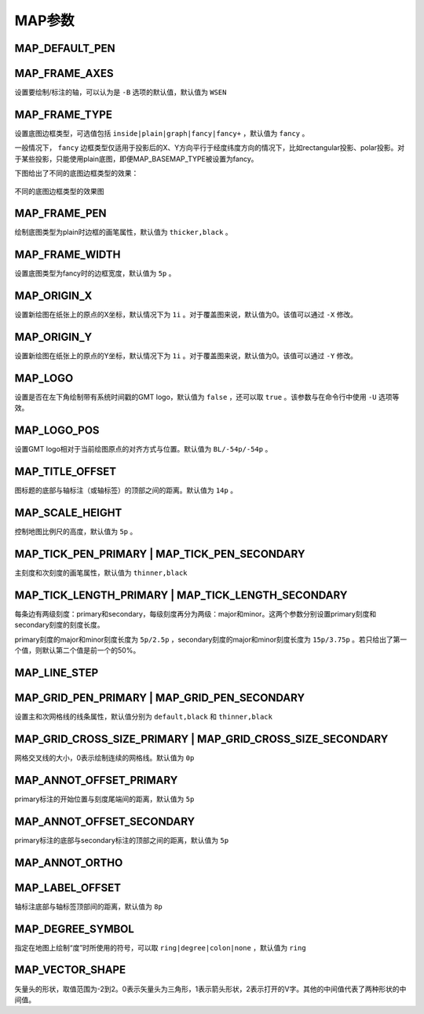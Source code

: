 MAP参数
=======

.. _MAP_DEFAULT_PEN:

MAP_DEFAULT_PEN
---------------

.. _MAP_FRAME_AXES:

MAP_FRAME_AXES
--------------

设置要绘制/标注的轴，可以认为是 ``-B`` 选项的默认值，默认值为 ``WSEN``

.. _MAP_FRAME_TYPE:

MAP_FRAME_TYPE
--------------

设置底图边框类型，可选值包括 ``inside|plain|graph|fancy|fancy+`` ，默认值为 ``fancy`` 。

一般情况下， ``fancy`` 边框类型仅适用于投影后的X、Y方向平行于经度纬度方向的情况下，比如rectangular投影、polar投影。对于某些投影，只能使用plain底图，即便MAP_BASEMAP_TYPE被设置为fancy。

下图给出了不同的底图边框类型的效果：

.. figure:: /images/map_basemap_type.*
   :width: 600px
   :align: center

   不同的底图边框类型的效果图

.. _MAP_FRAME_PEN:

MAP_FRAME_PEN
-------------

绘制底图类型为plain时边框的画笔属性，默认值为 ``thicker,black`` 。

.. _MAP_FRAME_WIDTH:

MAP_FRAME_WIDTH
---------------

设置底图类型为fancy时的边框宽度，默认值为 ``5p`` 。

.. _MAP_ORIGIN_X:

MAP_ORIGIN_X
------------

设置新绘图在纸张上的原点的X坐标，默认情况下为 ``1i`` 。对于覆盖图来说，默认值为0。该值可以通过 ``-X`` 修改。

.. _MAP_ORIGIN_Y:

MAP_ORIGIN_Y
------------

设置新绘图在纸张上的原点的Y坐标，默认情况下为 ``1i`` 。对于覆盖图来说，默认值为0。该值可以通过 ``-Y`` 修改。

.. _MAP_LOGO:

MAP_LOGO
--------

设置是否在左下角绘制带有系统时间戳的GMT logo，默认值为 ``false`` ，还可以取 ``true`` 。该参数与在命令行中使用 ``-U`` 选项等效。

.. _MAP_LOGO_POS:

MAP_LOGO_POS
------------

设置GMT logo相对于当前绘图原点的对齐方式与位置。默认值为 ``BL/-54p/-54p`` 。

.. _MAP_TITLE_OFFSET:

MAP_TITLE_OFFSET
----------------

图标题的底部与轴标注（或轴标签）的顶部之间的距离。默认值为 ``14p`` 。

.. _MAP_SCALE_HEIGHT:

MAP_SCALE_HEIGHT
----------------

控制地图比例尺的高度，默认值为 ``5p`` 。

.. _MAP_TICK_PEN_PRIMARY:
.. _MAP_TICK_PEN_SECONDARY:

MAP_TICK_PEN_PRIMARY | MAP_TICK_PEN_SECONDARY
---------------------------------------------

主刻度和次刻度的画笔属性，默认值为 ``thinner,black``

.. _MAP_TICK_LENGTH_PRIMARY:
.. _MAP_TICK_LENGTH_SECONDARY:

MAP_TICK_LENGTH_PRIMARY | MAP_TICK_LENGTH_SECONDARY
---------------------------------------------------

每条边有两级刻度：primary和secondary，每级刻度再分为两级：major和minor。这两个参数分别设置primary刻度和secondary刻度的刻度长度。

primary刻度的major和minor刻度长度为 ``5p/2.5p`` ，secondary刻度的major和minor刻度长度为 ``15p/3.75p`` 。若只给出了第一个值，则默认第二个值是前一个的50%。

.. _MAP_LINE_STEP:

MAP_LINE_STEP
-------------

.. _MAP_GRID_PEN_PRIMARY:
.. _MAP_GRID_PEN_SECONDARY:

MAP_GRID_PEN_PRIMARY | MAP_GRID_PEN_SECONDARY
---------------------------------------------

设置主和次网格线的线条属性，默认值分别为 ``default,black`` 和 ``thinner,black``

.. _MAP_GRID_CROSS_SIZE_PRIMARY:
.. _MAP_GRID_CROSS_SIZE_SECONDARY:

MAP_GRID_CROSS_SIZE_PRIMARY | MAP_GRID_CROSS_SIZE_SECONDARY
-----------------------------------------------------------

网格交叉线的大小，0表示绘制连续的网格线。默认值为 ``0p``

.. _MAP_ANNOT_OFFSET_PRIMARY:

MAP_ANNOT_OFFSET_PRIMARY
-------------------------

primary标注的开始位置与刻度尾端间的距离，默认值为 ``5p``

.. _MAP_ANNOT_OFFSET_SECONDARY:

MAP_ANNOT_OFFSET_SECONDARY
--------------------------

primary标注的底部与secondary标注的顶部之间的距离，默认值为 ``5p``

.. _MAP_ANNOT_ORTHO:

MAP_ANNOT_ORTHO
---------------

.. _MAP_LABEL_OFFSET:

MAP_LABEL_OFFSET
----------------

轴标注底部与轴标签顶部间的距离，默认值为 ``8p``

.. _MAP_DEGREE_SYMBOL:

MAP_DEGREE_SYMBOL
-----------------

指定在地图上绘制“度”时所使用的符号，可以取 ``ring|degree|colon|none`` ，默认值为 ``ring``

.. _MAP_VECTOR_SHAPE:

MAP_VECTOR_SHAPE
----------------

矢量头的形状，取值范围为-2到2。0表示矢量头为三角形，1表示箭头形状，2表示打开的V字。其他的中间值代表了两种形状的中间值。
